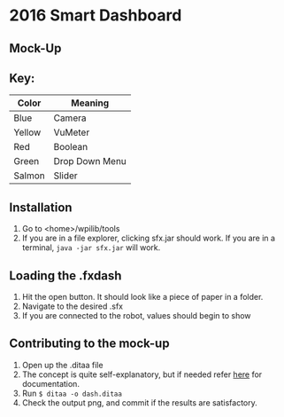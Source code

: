 * 2016 Smart Dashboard
** Mock-Up
[[file:dash.png]]
** Key:
| Color  | Meaning        |
|--------+----------------|
| Blue   | Camera         |
| Yellow | VuMeter        |
| Red    | Boolean        |
| Green  | Drop Down Menu |
| Salmon | Slider         |
** Installation
1. Go to <home>/wpilib/tools
2. If you are in a file explorer, clicking sfx.jar should work.
   If you are in a terminal, =java -jar sfx.jar= will work.
** Loading the .fxdash
1. Hit the open button.
   It should look like a piece of paper in a folder.
2. Navigate to the desired .sfx
3. If you are connected to the robot, values should begin to show
** Contributing to the mock-up
1. Open up the .ditaa file
2. The concept is quite self-explanatory, but if needed refer [[http://ditaa.sourceforge.net/][here]] for documentation.
3. Run =$ ditaa -o dash.ditaa=
4. Check the output png, and commit if the results are satisfactory.
